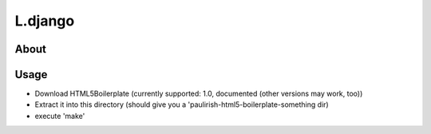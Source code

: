 L.django
========

About
-----

Usage
-----
* Download HTML5Boilerplate (currently supported: 1.0, documented (other versions may work, too))
* Extract it into this directory (should give you a 'paulirish-html5-boilerplate-something dir)
* execute 'make'
